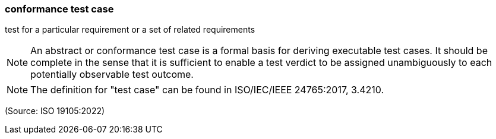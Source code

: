 === conformance test case

test for a particular requirement or a set of related requirements

NOTE: An abstract or conformance test case is a formal basis for deriving executable test cases. It should be complete in the sense that it is sufficient to enable a test verdict to be assigned unambiguously to each potentially observable test outcome.

NOTE: The definition for "test case" can be found in ISO/IEC/IEEE 24765:2017, 3.4210.

(Source: ISO 19105:2022)

